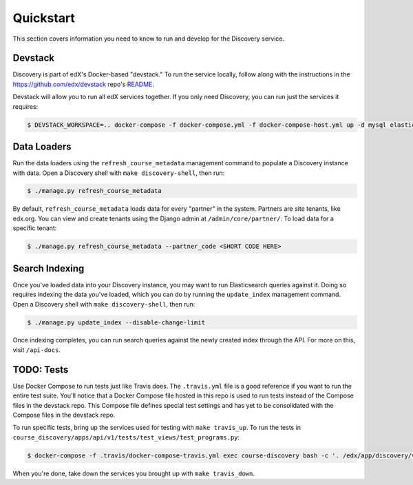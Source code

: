 Quickstart
==========

This section covers information you need to know to run and develop for the Discovery service.

Devstack
--------

Discovery is part of edX's Docker-based "devstack." To run the service locally, follow along with the instructions in the https://github.com/edx/devstack repo's `README`_.

.. _README: https://github.com/edx/devstack/blob/master/README.rst

Devstack will allow you to run all edX services together. If you only need Discovery, you can run just the services it requires:

.. code-block:: bash

    $ DEVSTACK_WORKSPACE=.. docker-compose -f docker-compose.yml -f docker-compose-host.yml up -d mysql elasticsearch memcached discovery

Data Loaders
------------

Run the data loaders using the ``refresh_course_metadata`` management command to populate a Discovery instance with data. Open a Discovery shell with ``make discovery-shell``, then run:

.. code-block:: bash

    $ ./manage.py refresh_course_metadata

By default, ``refresh_course_metadata`` loads data for every "partner" in the system. Partners are site tenants, like edx.org. You can view and create tenants using the Django admin at ``/admin/core/partner/``. To load data for a specific tenant:

.. code-block:: bash

    $ ./manage.py refresh_course_metadata --partner_code <SHORT CODE HERE>

Search Indexing
---------------

Once you've loaded data into your Discovery instance, you may want to run Elasticsearch queries against it. Doing so requires indexing the data you've loaded, which you can do by running the ``update_index`` management command. Open a Discovery shell with ``make discovery-shell``, then run:

.. code-block:: bash

    $ ./manage.py update_index --disable-change-limit

Once indexing completes, you can run search queries against the newly created index through the API. For more on this, visit ``/api-docs``.

TODO: Tests
-----

Use Docker Compose to run tests just like Travis does. The ``.travis.yml`` file is a good reference if you want to run the entire test suite. You'll notice that a Docker Compose file hosted in this repo is used to run tests instead of the Compose files in the devstack repo. This Compose file defines special test settings and has yet to be consolidated with the Compose files in the devstack repo.

To run specific tests, bring up the services used for testing with ``make travis_up``.  To run the tests in ``course_discovery/apps/api/v1/tests/test_views/test_programs.py``:

.. code-block:: bash

    $ docker-compose -f .travis/docker-compose-travis.yml exec course-discovery bash -c '. /edx/app/discovery/venvs/discovery/bin/activate && cd /edx/app/discovery/discovery && pytest course_discovery/apps/api/v1/tests/test_views/test_programs.py'

When you're done, take down the services you brought up with ``make travis_down``.
